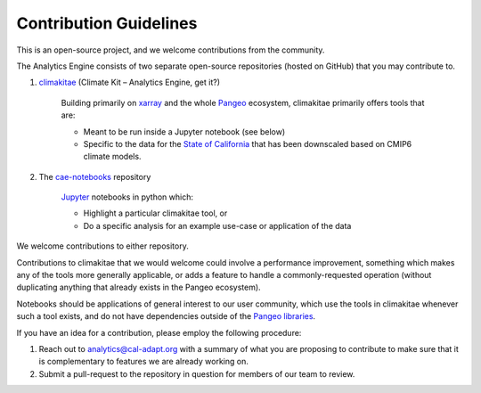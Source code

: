 **********************
Contribution Guidelines
**********************

This is an open-source project, and we welcome contributions from the community. 

The Analytics Engine consists of two separate open-source repositories (hosted on GitHub) that you may contribute to.

1. `climakitae <https://github.com/cal-adapt/climakitae>`_ (Climate Kit – Analytics Engine, get it?)

	Building primarily on `xarray <https://docs.xarray.dev/en/stable/>`_ and the whole `Pangeo 	<https://pangeo.io/>`_ ecosystem, climakitae primarily offers tools that are:

	* Meant to be run inside a Jupyter notebook (see below)
	* Specific to the data for the `State of California <https://analytics.cal-adapt.org/data/>`_ that has 	been downscaled based on CMIP6 climate models.

2. The `cae-notebooks <https://github.com/cal-adapt/cae-notebooks>`_ repository 

	`Jupyter <https://jupyter.org/>`_ notebooks in python which: 

	* Highlight a particular climakitae tool, or
	* Do a specific analysis for an example use-case or application of the data

We welcome contributions to either repository.

Contributions to climakitae that we would welcome could involve a performance improvement, something which makes any of the tools more generally applicable, or adds a feature to handle a commonly-requested operation (without duplicating anything that already exists in the Pangeo ecosystem).

Notebooks should be applications of general interest to our user community, which use the tools in climakitae whenever such a tool exists, and do not have dependencies outside of the `Pangeo libraries <https://github.com/pangeo-data/pangeo-docker-images/blob/master/pangeo-notebook/packages.txt>`_.

If you have an idea for a contribution, please employ the following procedure:

1. Reach out to analytics@cal-adapt.org with a summary of what you are proposing to contribute to make sure that it is complementary to features we are already working on. 
2. Submit a pull-request to the repository in question for members of our team to review.
